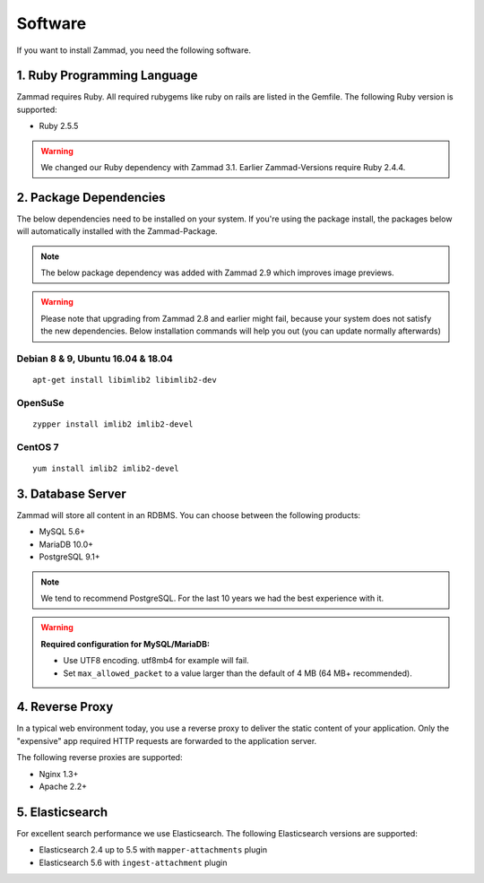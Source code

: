 Software
********

If you want to install Zammad, you need the following software.

1. Ruby Programming Language
============================

Zammad requires Ruby. All required rubygems like ruby on rails are listed in the Gemfile.
The following Ruby version is supported:

* Ruby 2.5.5

.. Warning:: We changed our Ruby dependency with Zammad 3.1. Earlier Zammad-Versions require Ruby 2.4.4.

2. Package Dependencies
=======================

The below dependencies need to be installed on your system.
If you're using the package install, the packages below will automatically installed with the Zammad-Package.

.. Note:: The below package dependency was added with Zammad 2.9 which improves image previews.

.. Warning:: Please note that upgrading from Zammad 2.8 and earlier might fail, because your system does not satisfy the new dependencies. 
  Below installation commands will help you out (you can update normally afterwards)

Debian 8 & 9, Ubuntu 16.04 & 18.04
^^^^^^^^^^^^^^^^^^^^^^^^^^^^^^^^^^

::
  
  apt-get install libimlib2 libimlib2-dev


OpenSuSe
^^^^^^^^

::
  
  zypper install imlib2 imlib2-devel


CentOS 7
^^^^^^^^

::
  
  yum install imlib2 imlib2-devel


3. Database Server
==================

Zammad will store all content in an RDBMS.
You can choose between the following products:

* MySQL 5.6+
* MariaDB 10.0+
* PostgreSQL 9.1+

.. Note:: We tend to recommend PostgreSQL. For the last 10 years we had the best experience with it.

.. Warning:: **Required configuration for MySQL/MariaDB:**
  
  * Use UTF8 encoding. utf8mb4 for example will fail.
  * Set ``max_allowed_packet`` to a value larger than the default of 4 MB (64 MB+ recommended).


4. Reverse Proxy
================

In a typical web environment today, you use a reverse proxy to deliver the static content of your application.
Only the "expensive" app required HTTP requests are forwarded to the application server.

The following reverse proxies are supported:

* Nginx 1.3+
* Apache 2.2+


5. Elasticsearch
================

For excellent search performance we use Elasticsearch.
The following Elasticsearch versions are supported:

* Elasticsearch 2.4 up to 5.5 with ``mapper-attachments`` plugin
* Elasticsearch 5.6 with ``ingest-attachment`` plugin

